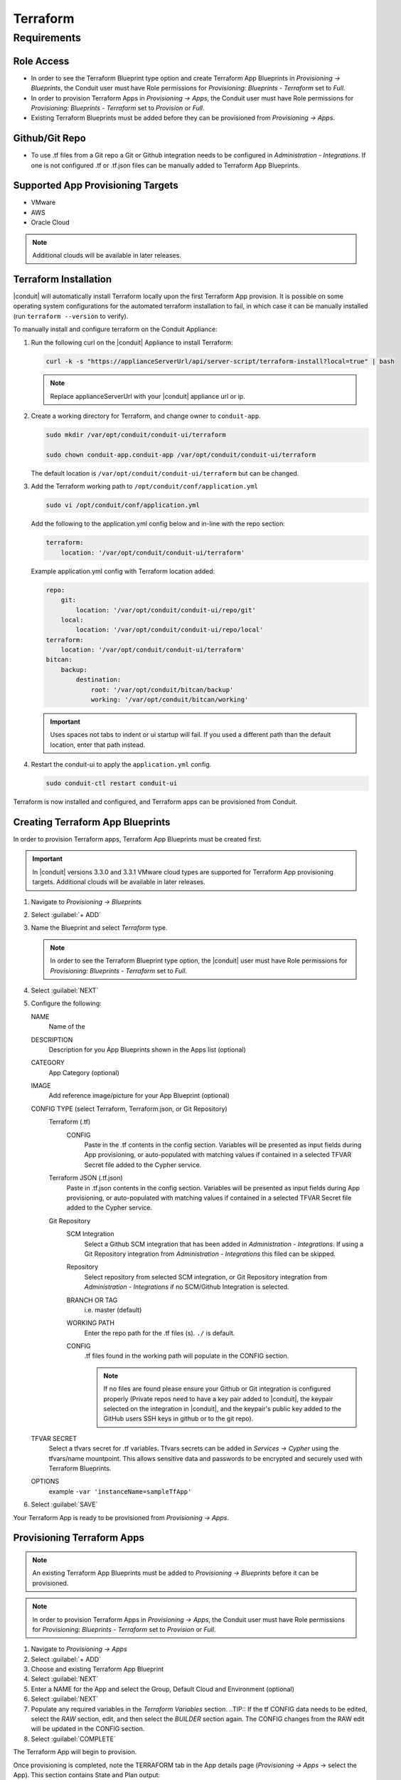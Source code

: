 Terraform
---------

Requirements
~~~~~~~~~~~~

Role Access
^^^^^^^^^^^

* In order to see the Terraform Blueprint type option and create Terraform App Blueprints in `Provisioning -> Blueprints`, the Conduit user must have Role permissions for `Provisioning: Blueprints - Terraform` set to `Full`.

* In order to provision Terraform Apps in `Provisioning -> Apps`, the Conduit user must have Role permissions for `Provisioning: Blueprints - Terraform` set to `Provision` or `Full`.

* Existing Terraform Blueprints must be added before they can be provisioned from `Provisioning -> Apps`.

Github/Git Repo
^^^^^^^^^^^^^^^

* To use .tf files from a Git repo a Git or Github integration needs to be configured in `Administration - Integrations`. If one is not configured .tf or .tf.json files can be manually added to Terraform App Blueprints.

Supported App Provisioning Targets
^^^^^^^^^^^^^^^^^^^^^^^^^^^^^^^^^^^^^^
* VMware
* AWS
* Oracle Cloud

.. NOTE::  Additional clouds will be available in later releases.


Terraform Installation
^^^^^^^^^^^^^^^^^^^^^^

|conduit| will automatically install Terraform locally upon the first Terraform App provision. It is possible on some operating system configurations for the automated terraform installation to fail, in which case it can be manually installed (run ``terraform --version`` to verify).

To manually install and configure terraform on the Conduit Appliance:

#. Run the following curl on the |conduit| Appliance to install Terraform:

   .. code-block:: bash

    curl -k -s "https://applianceServerUrl/api/server-script/terraform-install?local=true" | bash


   .. NOTE:: Replace applianceServerUrl with your |conduit| appliance url or ip.

#. Create a working directory for Terraform, and change owner to ``conduit-app``.

   .. code-block:: bash

    sudo mkdir /var/opt/conduit/conduit-ui/terraform

    sudo chown conduit-app.conduit-app /var/opt/conduit/conduit-ui/terraform

   The default location is ``/var/opt/conduit/conduit-ui/terraform`` but can be changed.

#. Add the Terraform working path to ``/opt/conduit/conf/application.yml``

   .. code-block:: bash

    sudo vi /opt/conduit/conf/application.yml

   Add the following to the application.yml config below and in-line with the repo section:

   .. code-block:: bash

    terraform:
        location: '/var/opt/conduit/conduit-ui/terraform'

   Example application.yml config with Terraform location added:

   .. code-block:: bash

    repo:
        git:
            location: '/var/opt/conduit/conduit-ui/repo/git'
        local:
            location: '/var/opt/conduit/conduit-ui/repo/local'
    terraform:
        location: '/var/opt/conduit/conduit-ui/terraform'
    bitcan:
        backup:
            destination:
                root: '/var/opt/conduit/bitcan/backup'
                working: '/var/opt/conduit/bitcan/working'

   .. IMPORTANT:: Uses spaces not tabs to indent or ui startup will fail. If you used a different path than the default location, enter that path instead.

#. Restart the conduit-ui to apply the ``application.yml`` config.

   .. code-block:: bash

    sudo conduit-ctl restart conduit-ui


Terraform is now installed and configured, and Terraform apps can be provisioned from Conduit.


Creating Terraform App Blueprints
^^^^^^^^^^^^^^^^^^^^^^^^^^^^^^^^^

In order to provision Terraform apps, Terraform App Blueprints must be created first.

.. IMPORTANT:: In |conduit| versions 3.3.0 and 3.3.1 VMware cloud types are supported for Terraform App provisioning targets. Additional clouds will be available in later releases.

#. Navigate to `Provisioning -> Blueprints`
#. Select :guilabel:`+ ADD`
#. Name the Blueprint and select `Terraform` type.

   .. NOTE:: In order to see the Terraform Blueprint type option, the |conduit| user must have Role permissions for `Provisioning: Blueprints - Terraform` set to `Full`.

#. Select :guilabel:`NEXT`
#. Configure the following:

   NAME
       Name of the
   DESCRIPTION
       Description for you App Blueprints shown in the Apps list (optional)
   CATEGORY
       App Category (optional)
   IMAGE
    Add reference image/picture for your App Blueprint (optional)
   CONFIG TYPE (select Terraform, Terraform.json, or Git Repository)
    Terraform (.tf)
     CONFIG
      Paste in the .tf contents in the config section. Variables will be presented as input fields during App provisioning, or auto-populated with matching values if contained in a selected TFVAR Secret file added to the Cypher service.
    Terraform JSON (.tf.json)
      Paste in .tf.json contents in the config section. Variables will be presented as input fields during App provisioning, or auto-populated with matching values if contained in a selected TFVAR Secret file added to the Cypher service.
    Git Repository
      SCM Integration
        Select a Github SCM integration that has been added in `Administration - Integrations`. If using a Git Repository integration from `Administration - Integrations` this filed can be skipped.
      Repository
        Select repository from selected SCM integration, or Git Repository integration from `Administration - Integrations` if no SCM/Github Integration is selected.
      BRANCH OR TAG
        i.e. master (default)
      WORKING PATH
        Enter the repo path for the .tf files (s). ``./`` is default.
      CONFIG
        .tf files found in the working path will populate in the CONFIG section.

        .. NOTE:: If no files are found please ensure your Github or Git integration is configured properly (Private repos need to have a key pair added to |conduit|, the keypair selected on the integration in |conduit|, and the keypair's public key added to the GitHub users SSH keys in github or to the git repo).
   TFVAR SECRET
    Select a tfvars secret for .tf variables. Tfvars secrets can be added in `Services -> Cypher` using the tfvars/name mountpoint. This allows sensitive data and passwords to be encrypted and securely used with Terraform Blueprints.
   OPTIONS
    example ``-var 'instanceName=sampleTfApp'``

#. Select :guilabel:`SAVE`

Your Terraform App is ready to be provisioned from `Provisioning -> Apps`.

Provisioning Terraform Apps
^^^^^^^^^^^^^^^^^^^^^^^^^^^^

.. NOTE:: An existing Terraform App Blueprints must be added to `Provisioning -> Blueprints` before it can be provisioned.

.. NOTE:: In order to provision Terraform Apps in `Provisioning -> Apps`, the Conduit user must have Role permissions for `Provisioning: Blueprints - Terraform` set to `Provision` or `Full`.

#. Navigate to `Provisioning -> Apps`
#. Select :guilabel:`+ ADD`
#. Choose and existing Terraform App Blueprint
#. Select :guilabel:`NEXT`
#. Enter a NAME for the App and select the Group, Default Cloud and Environment (optional)
#. Select :guilabel:`NEXT`
#. Populate any required variables in the `Terraform Variables` section.
   ..TIP:: If the tf CONFIG data needs to be edited, select the `RAW` section, edit, and then select the `BUILDER` section again. The CONFIG changes from the RAW edit will be updated in the CONFIG section.
#. Select :guilabel:`COMPLETE`

The Terraform App will begin to provision.

Once provisioning is completed, note the TERRAFORM tab in the App details page (`Provisioning -> Apps` -> select the App). This section contains State and Plan output:

.. image:: /images/apps/terraform/terraform_sample.png
